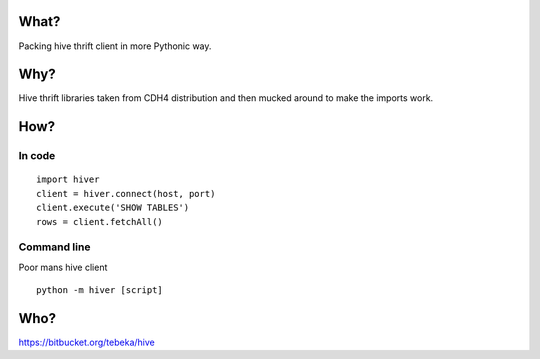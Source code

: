 What?
=====
Packing hive thrift client in more Pythonic way.

Why?
====
Hive thrift libraries taken from CDH4 distribution and then mucked around to make
the imports work.

How?
====
In code
-------
::
    
    import hiver
    client = hiver.connect(host, port)
    client.execute('SHOW TABLES')
    rows = client.fetchAll()

Command line
------------
Poor mans hive client

::

    python -m hiver [script]

Who?
====
https://bitbucket.org/tebeka/hive
